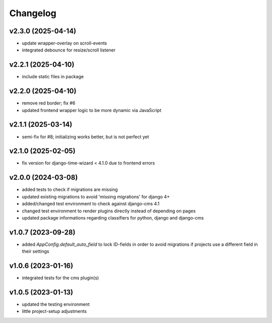 =========
Changelog
=========

v2.3.0 (2025-04-14)
===================

- update wrapper-overlay on scroll-events
- integrated debounce for resize/scroll listener

v2.2.1 (2025-04-10)
===================

- include static files in package

v2.2.0 (2025-04-10)
===================

- remove red border; fix #6
- updated frontend wrapper logic to be more dynamic via JavaScript

v2.1.1 (2025-03-14)
===================

- semi-fix for #8; initializing works better, but is not perfect yet

v2.1.0 (2025-02-05)
===================

- fix version for django-time-wizard < 4.1.0 due to frontend errors

v2.0.0 (2024-03-08)
===================

- added tests to check if migrations are missing
- updated existing migrations to avoid 'missing migrations' for django 4+
- added/changed test environment to check against django-cms 4.1
- changed test environment to render plugins directly instead of depending on
  pages
- updated package informations regarding classifiers for python, django and
  django-cms

v1.0.7 (2023-09-28)
===================

- added `AppConfig.default_auto_field` to lock ID-fields in order to avoid
  migrations if projects use a different field in their settings

v1.0.6 (2023-01-16)
===================

- integrated tests for the cms plugin(s)

v1.0.5 (2023-01-13)
===================

- updated the testing environment
- little project-setup adjustments
